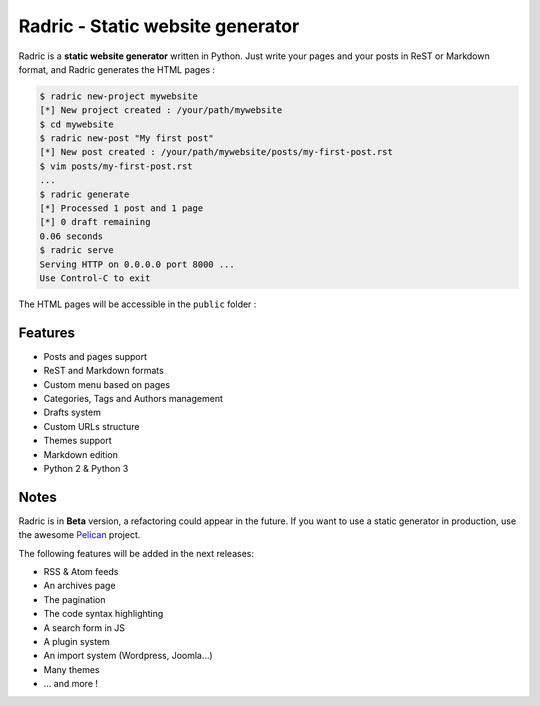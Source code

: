 Radric - Static website generator
=================================

Radric is a **static website generator** written in Python. Just write your pages and your posts in ReST or Markdown format, and Radric generates the HTML pages :

.. code-block::

    $ radric new-project mywebsite
    [*] New project created : /your/path/mywebsite
    $ cd mywebsite
    $ radric new-post "My first post"
    [*] New post created : /your/path/mywebsite/posts/my-first-post.rst
    $ vim posts/my-first-post.rst
    ...
    $ radric generate
    [*] Processed 1 post and 1 page
    [*] 0 draft remaining
    0.06 seconds
    $ radric serve
    Serving HTTP on 0.0.0.0 port 8000 ...
    Use Control-C to exit

The HTML pages will be accessible in the ``public`` folder :

.. image:: https://raw.githubusercontent.com/ncrocfer/radric/master/radric.png
    :alt: Radric
    :width: 700
    :height: 382
    :align: center


Features
--------

- Posts and pages support
- ReST and Markdown formats
- Custom menu based on pages
- Categories, Tags and Authors management
- Drafts system
- Custom URLs structure
- Themes support
- Markdown edition
- Python 2 & Python 3

Notes
-----

Radric is in **Beta** version, a refactoring could appear in the future. If you want to use a static generator in production, use the awesome `Pelican <http://blog.getpelican.com/>`_ project.

The following features will be added in the next releases:

- RSS & Atom feeds
- An archives page
- The pagination
- The code syntax highlighting
- A search form in JS
- A plugin system
- An import system (Wordpress, Joomla...)
- Many themes
- ... and more !

